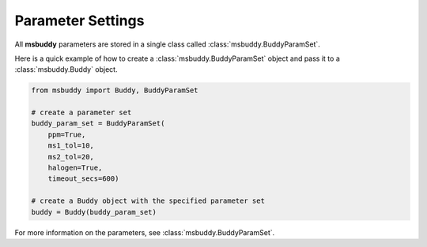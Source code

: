 Parameter Settings
------------------

All **msbuddy** parameters are stored in a single class called :class:`msbuddy.BuddyParamSet`.

Here is a quick example of how to create a :class:`msbuddy.BuddyParamSet` object and pass it to a :class:`msbuddy.Buddy` object.

.. code-block:: python

    from msbuddy import Buddy, BuddyParamSet

    # create a parameter set
    buddy_param_set = BuddyParamSet(
        ppm=True,
        ms1_tol=10,
        ms2_tol=20,
        halogen=True,
        timeout_secs=600)

    # create a Buddy object with the specified parameter set
    buddy = Buddy(buddy_param_set)


For more information on the parameters, see :class:`msbuddy.BuddyParamSet`.
